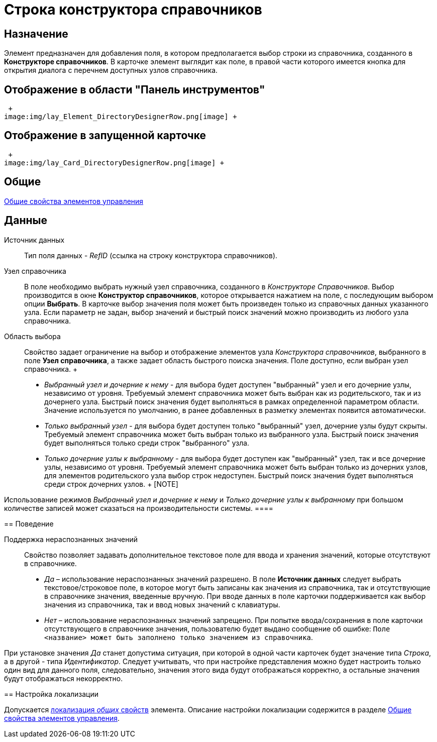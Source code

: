 = Строка конструктора справочников

== Назначение

Элемент предназначен для добавления поля, в котором предполагается выбор строки из справочника, созданного в *Конструкторе справочников*. В карточке элемент выглядит как поле, в правой части которого имеется кнопка для открытия диалога с перечнем доступных узлов справочника.

== Отображение в области "Панель инструментов"

 +
image:img/lay_Element_DirectoryDesignerRow.png[image] +

== Отображение в запущенной карточке

 +
image:img/lay_Card_DirectoryDesignerRow.png[image] +

== Общие

xref:lay_Elements_general.adoc[Общие свойства элементов управления]

== Данные

Источник данных::
  Тип поля данных - _RefID_ (ссылка на строку конструктора справочников).
Узел справочника::
  В поле необходимо выбрать нужный узел справочника, созданного в _Конструкторе Справочников_. Выбор производится в окне *Конструктор справочников*, которое открывается нажатием на поле, с последующим выбором опции *Выбрать*. В карточке выбор значения поля может быть произведен только из справочных данных указанного узла. Если параметр не задан, выбор значений и быстрый поиск значений можно производить из любого узла справочника.
Область выбора::
  Свойство задает ограничение на выбор и отображение элементов узла _Конструктора справочников_, выбранного в поле *Узел справочника*, а также задает область быстрого поиска значения. Поле доступно, если выбран узел справочника.
  +
  * _Выбранный узел и дочерние к нему_ - для выбора будет доступен "выбранный" узел и его дочерние узлы, независимо от уровня. Требуемый элемент справочника может быть выбран как из родительского, так и из дочернего узла. Быстрый поиск значения будет выполняться в рамках определенной параметром области. Значение используется по умолчанию, в ранее добавленных в разметку элементах появится автоматически.
  * _Только выбранный узел_ - для выбора будет доступен только "выбранный" узел, дочерние узлы будут скрыты. Требуемый элемент справочника может быть выбран только из выбранного узла. Быстрый поиск значения будет выполняться только среди строк "выбранного" узла.
  * _Только дочерние узлы к выбранному_ - для выбора будет доступен как "выбранный" узел, так и все дочерние узлы, независимо от уровня. Требуемый элемент справочника может быть выбран только из дочерних узлов, для элементов родительского узла выбор строк недоступен. Быстрый поиск значения будет выполняться среди строк дочерних узлов.
  +
  [NOTE]
====
Использование режимов _Выбранный узел и дочерние к нему_ и _Только дочерние узлы к выбранному_ при большом количестве записей может сказаться на производительности системы.
  ====

== Поведение

Поддержка нераспознанных значений::
  Свойство позволяет задавать дополнительное текстовое поле для ввода и хранения значений, которые отсутствуют в справочнике.

  * _Да_ – использование нераспознанных значений разрешено. В поле *Источник данных* следует выбрать текстовое/строковое поле, в которое могут быть записаны как значения из справочника, так и отсутствующие в справочнике значения, введенные вручную. При вводе данных в поле карточки поддерживается как выбор значения из справочника, так и ввод новых значений с клавиатуры.
  * _Нет_ – использование нераспознанных значений запрещено. При попытке ввода/сохранения в поле карточки отсутствующего в справочнике значения, пользователю будет выдано сообщение об ошибке: `Поле <название>                     может быть заполнено только значением из справочника`.

[[reference_c2q_2qz_fm__unrec_value_note]]
[NOTE]
====
При установке значения _Да_ станет допустима ситуация, при которой в одной части карточек будет значение типа _Строка_, а в другой - типа _Идентификатор_. Следует учитывать, что при настройке представления можно будет настроить только один вид для данного поля, следовательно, значения этого вида будут отображаться корректно, а остальные значения будут отображаться некорректно.
====

== Настройка локализации

Допускается xref:lay_Locale_common_element_properties.adoc[локализация _общих_ свойств] элемента. Описание настройки локализации содержится в разделе xref:lay_Elements_general.adoc[Общие свойства элементов управления].
